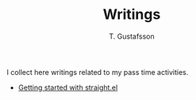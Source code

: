 #+TITLE: Writings
#+AUTHOR: T. Gustafsson

I collect here writings related to my pass time activities.

- [[file:straight.org][Getting started with straight.el]]
